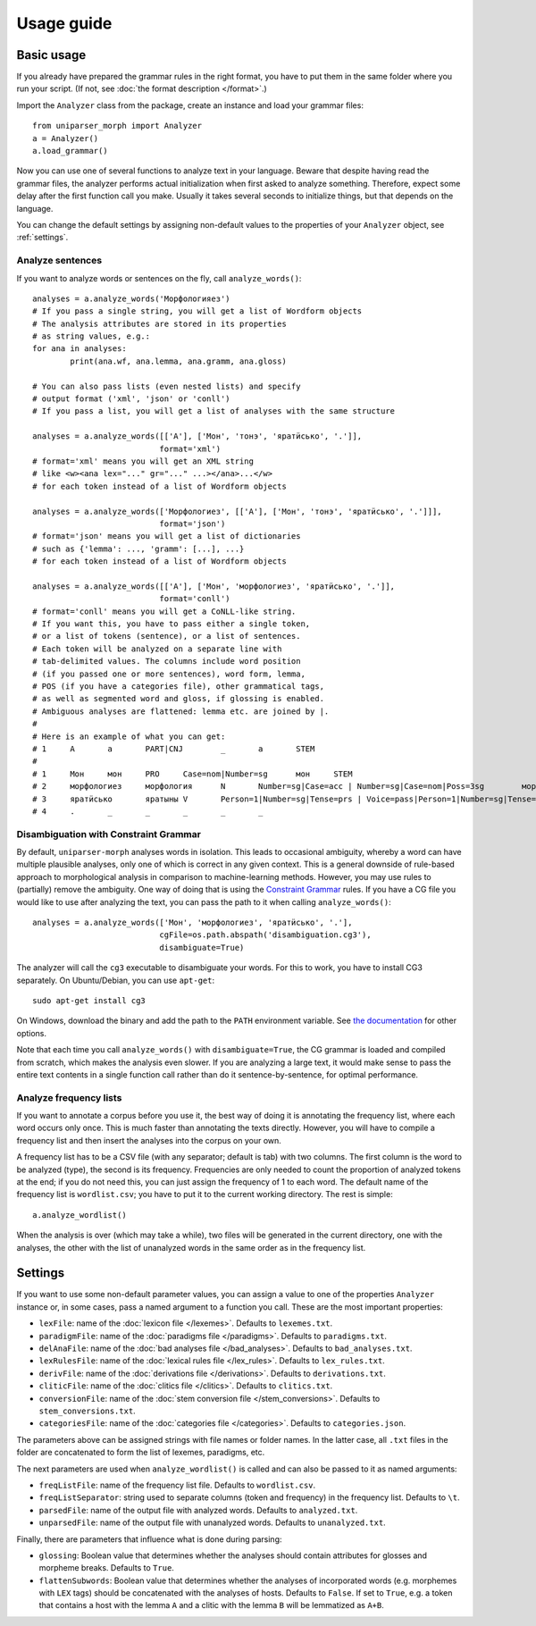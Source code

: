 Usage guide
===========

Basic usage
-----------

If you already have prepared the grammar rules in the right format, you have to put them in the same folder where you run your script. (If not, see :doc:`the format description </format>`.)

Import the ``Analyzer`` class from the package, create an instance and load your grammar files::

	from uniparser_morph import Analyzer
	a = Analyzer()
	a.load_grammar()

Now you can use one of several functions to analyze text in your language. Beware that despite having read the grammar files, the analyzer performs actual initialization when first asked to analyze something. Therefore, expect some delay after the first function call you make. Usually it takes several seconds to initialize things, but that depends on the language.

You can change the default settings by assigning non-default values to the properties of your ``Analyzer`` object, see :ref:`settings`.

Analyze sentences
^^^^^^^^^^^^^^^^^

If you want to analyze words or sentences on the fly, call ``analyze_words()``::

	analyses = a.analyze_words('Морфологияез')
	# If you pass a single string, you will get a list of Wordform objects
	# The analysis attributes are stored in its properties
	# as string values, e.g.:
	for ana in analyses:
		print(ana.wf, ana.lemma, ana.gramm, ana.gloss)

	# You can also pass lists (even nested lists) and specify
	# output format ('xml', 'json' or 'conll')
	# If you pass a list, you will get a list of analyses with the same structure

	analyses = a.analyze_words([['А'], ['Мон', 'тонэ', 'яратӥсько', '.']],
	                           format='xml')
	# format='xml' means you will get an XML string
	# like <w><ana lex="..." gr="..." ...></ana>...</w>
	# for each token instead of a list of Wordform objects

	analyses = a.analyze_words(['Морфологиез', [['А'], ['Мон', 'тонэ', 'яратӥсько', '.']]],
	                           format='json')
	# format='json' means you will get a list of dictionaries
	# such as {'lemma': ..., 'gramm': [...], ...}
	# for each token instead of a list of Wordform objects

	analyses = a.analyze_words([['А'], ['Мон', 'морфологиез', 'яратӥсько', '.']],
	                           format='conll')
	# format='conll' means you will get a CoNLL-like string.
	# If you want this, you have to pass either a single token,
	# or a list of tokens (sentence), or a list of sentences.
	# Each token will be analyzed on a separate line with
	# tab-delimited values. The columns include word position
	# (if you passed one or more sentences), word form, lemma,
	# POS (if you have a categories file), other grammatical tags,
	# as well as segmented word and gloss, if glossing is enabled.
	# Ambiguous analyses are flattened: lemma etc. are joined by |.
	#
	# Here is an example of what you can get:
	# 1	А	а	PART|CNJ	_	а	STEM
	# 
	# 1	Мон	мон	PRO	Case=nom|Number=sg	мон	STEM
	# 2	морфологиез	морфология	N	Number=sg|Case=acc | Number=sg|Case=nom|Poss=3sg	морфологи-ез	STEM-ACC|STEM-P.3SG
	# 3	яратӥсько	яратыны	V	Person=1|Number=sg|Tense=prs | Voice=pass|Person=1|Number=sg|Tense=fut | Voice=pass|Person=3|Number=pl|Tense=prs | Voice=pass|Person=3|Number=pl|Tense=prs|Negation=neg	ярат-ӥськ-о|ярат-ӥсько	STEM-PASS-FUT|STEM-PASS-PRS.3PL|STEM-PRS.12
	# 4	.	_	_	_	_	_

Disambiguation with Constraint Grammar
^^^^^^^^^^^^^^^^^^^^^^^^^^^^^^^^^^^^^^

By default, ``uniparser-morph`` analyses words in isolation. This leads to occasional ambiguity, whereby a word can have multiple plausible analyses, only one of which is correct in any given context. This is a general downside of rule-based approach to morphological analysis in comparison to machine-learning methods. However, you may use rules to (partially) remove the ambiguity. One way of doing that is using the `Constraint Grammar`_ rules. If you have a CG file you would like to use after analyzing the text, you can pass the path to it when calling ``analyze_words()``::

	analyses = a.analyze_words(['Мон', 'морфологиез', 'яратӥсько', '.'],
	                           cgFile=os.path.abspath('disambiguation.cg3'),
	                           disambiguate=True)

The analyzer will call the ``cg3`` executable to disambiguate your words. For this to work, you have to install CG3 separately. On Ubuntu/Debian, you can use ``apt-get``::

	sudo apt-get install cg3

On Windows, download the binary and add the path to the ``PATH`` environment variable. See `the documentation`_ for other options.

Note that each time you call ``analyze_words()`` with ``disambiguate=True``, the CG grammar is loaded and compiled from scratch, which makes the analysis even slower. If you are analyzing a large text, it would make sense to pass the entire text contents in a single function call rather than do it sentence-by-sentence, for optimal performance.

.. _Constraint Grammar: https://visl.sdu.dk/constraint_grammar.html
.. _the documentation: https://visl.sdu.dk/cg3/single/#installation

Analyze frequency lists
^^^^^^^^^^^^^^^^^^^^^^^

If you want to annotate a corpus before you use it, the best way of doing it is annotating the frequency list, where each word occurs only once. This is much faster than annotating the texts directly. However, you will have to compile a frequency list and then insert the analyses into the corpus on your own.

A frequency list has to be a CSV file (with any separator; default is tab) with two columns. The first column is the word to be analyzed (type), the second is its frequency. Frequencies are only needed to count the proportion of analyzed tokens at the end; if you do not need this, you can just assign the frequency of 1 to each word. The default name of the frequency list is ``wordlist.csv``; you have to put it to the current working directory. The rest is simple::

    a.analyze_wordlist()

When the analysis is over (which may take a while), two files will be generated in the current directory, one with the analyses, the other with the list of unanalyzed words in the same order as in the frequency list.

.. _settings:

Settings
--------

If you want to use some non-default parameter values, you can assign a value to one of the properties ``Analyzer`` instance or, in some cases, pass a named argument to a function you call. These are the most important properties:

* ``lexFile``: name of the :doc:`lexicon file </lexemes>`. Defaults to ``lexemes.txt``.
* ``paradigmFile``: name of the :doc:`paradigms file </paradigms>`. Defaults to ``paradigms.txt``.
* ``delAnaFile``: name of the :doc:`bad analyses file </bad_analyses>`. Defaults to ``bad_analyses.txt``.
* ``lexRulesFile``: name of the :doc:`lexical rules file </lex_rules>`. Defaults to ``lex_rules.txt``.
* ``derivFile``: name of the :doc:`derivations file </derivations>`. Defaults to ``derivations.txt``.
* ``cliticFile``: name of the :doc:`clitics file </clitics>`. Defaults to ``clitics.txt``.
* ``conversionFile``: name of the :doc:`stem conversion file </stem_conversions>`. Defaults to ``stem_conversions.txt``.
* ``categoriesFile``: name of the :doc:`categories file </categories>`. Defaults to ``categories.json``.

The parameters above can be assigned strings with file names or folder names. In the latter case, all ``.txt`` files in the folder are concatenated to form the list of lexemes, paradigms, etc.

The next parameters are used when ``analyze_wordlist()`` is called and can also be passed to it as named arguments:

* ``freqListFile``: name of the frequency list file. Defaults to ``wordlist.csv``.
* ``freqListSeparator``: string used to separate columns (token and frequency) in the frequency list. Defaults to ``\t``.
* ``parsedFile``: name of the output file with analyzed words. Defaults to ``analyzed.txt``.
* ``unparsedFile``: name of the output file with unanalyzed words. Defaults to ``unanalyzed.txt``.

Finally, there are parameters that influence what is done during parsing:

* ``glossing``: Boolean value that determines whether the analyses should contain attributes for glosses and morpheme breaks. Defaults to ``True``.
* ``flattenSubwords``: Boolean value that determines whether the analyses of incorporated words (e.g. morphemes with ``LEX`` tags) should be concatenated with the analyses of hosts. Defaults to ``False``. If set to ``True``, e.g. a token that contains a host with the lemma ``A`` and a clitic with the lemma ``B`` will be lemmatized as ``A+B``.
